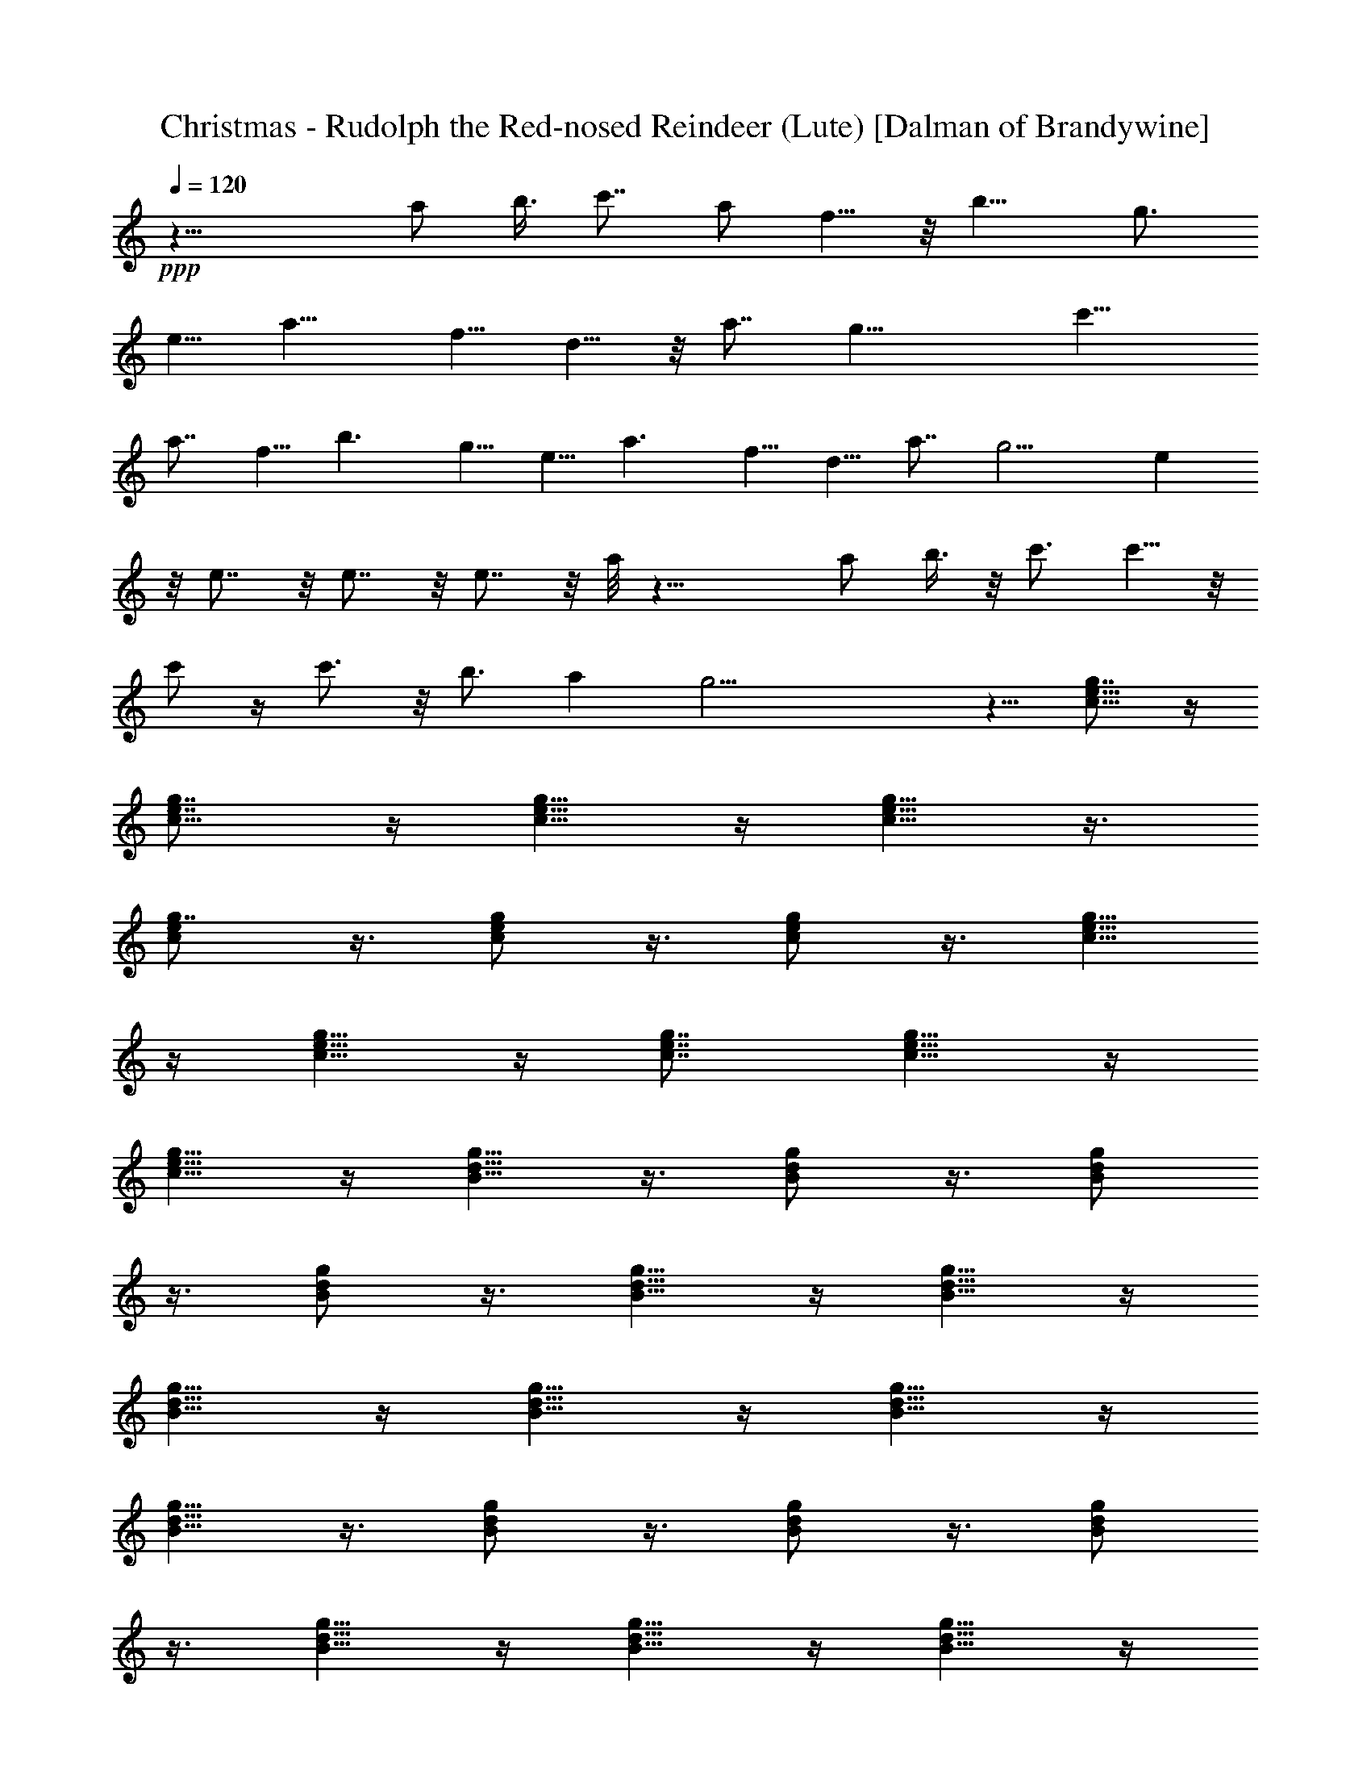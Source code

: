 X:1
T:Christmas - Rudolph the Red-nosed Reindeer (Lute) [Dalman of Brandywine]
L:1/4
Q:120
K:C
+ppp+
z29/8 [a/2z3/8] b3/8 [c'7/8z3/4] a/2 f5/8 z/8 [b11/8z5/8] [g3/4z5/8]
e5/8 [a11/8z5/8] f5/8 d5/8 z/8 a7/8 [g19/8z9/4] [c'13/8z3/4]
[a7/8z3/4] f5/8 [b3/2z3/4] g5/8 e5/8 [a3/2z3/4] f5/8 d5/8 a7/8 g9/4 e
z/8 e7/8 z/8 e7/8 z/8 e7/8 z/8 a/8 z23/8 a/2 b3/8 z/8 c'3/4 c'5/8 z/8
c'/2 z/4 c'3/4 z/8 b3/4 [az7/8] g19/4 z5/8 [g7/8e5/8c5/8] z/4
[g7/8e7/8c5/8] z/4 [g5/8e5/8c5/8] z/4 [g5/8e5/8c5/8] z3/8
[g7/8e/2c/2] z3/8 [g/2c/2e/2] z3/8 [g/2e/2c/2] z3/8 [g5/8e5/8c5/8]
z/4 [g5/8c5/8e5/8] z/4 [g7/8e7/8c7/8] [c5/8g5/8e5/8] z/4
[c5/8g5/8e5/8] z/4 [d5/8g5/8B5/8] z3/8 [d/2B/2g/2] z3/8 [d/2B/2g/2]
z3/8 [d/2g/2B/2] z3/8 [d5/8B5/8g5/8] z/4 [d5/8B5/8g5/8] z/4
[d5/8g5/8B5/8] z/4 [d5/8g5/8B5/8] z/4 [g5/8d5/8B5/8] z/4
[g5/8d5/8B5/8] z3/8 [d/2g/2B/2] z3/8 [d/2g/2B/2] z3/8 [g/2d/2B/2]
z3/8 [d5/8g5/8B5/8] z/4 [d5/8B5/8g5/8] z/4 [d5/8g5/8B5/8] z/4
[g5/8e5/8c5/8] z/4 [e5/8c5/8g5/8] z/4 [e5/8g5/8c5/8] z3/8 [e/2g/2c/2]
z3/8 [e/2g/2c/2] z3/8 [e/2c/2g/2] z3/8 [e5/8g5/8c5/8] z/4
[g5/8e5/8c5/8] z/4 [e5/8c5/8g5/8] z/4 [e5/8g5/8c5/8] z/4
[e5/8c5/8g5/8] z/4 [e5/8g5/8c5/8] z3/8 [c/2e/2g/2] z3/8 [c/2e/2g/2]
z3/8 [c/2e/2g/2] z3/8 [c5/8g5/8e5/8] z/4 [g5/8B5/8d5/8] z/4
[d5/8B5/8g5/8] z/4 [d5/8B5/8g5/8] z/4 [d5/8B5/8g5/8] z/4
[d5/8B5/8g5/8] z3/8 [g/2d/2B/2] z3/8 [B/2d/2g/2] z3/8 [d/2B/2g/2]
z3/8 [d5/8g5/8B5/8] z/4 [d5/8B5/8g5/8] z/4 [d5/8g5/8B5/8] z/4
[d5/8B5/8g5/8] z/4 [d5/8B5/8g5/8] z/4 [d5/8B5/8g5/8] z3/8 [d/2B/2g/2]
z3/8 [B/2d/2g/2] z3/8 [g/2e/2c/2] z3/8 [e5/8c5/8g5/8] z/4
[e5/8g5/8c5/8] z/4 [e5/8g5/8c5/8] z/4 [c5/8f5/8a5/8] z/4
[c5/8f5/8a5/8] z/4 [f5/8c5/8a5/8] z3/8 [c/2f/2a/2] z3/8 [c/2e/2g/2]
z3/8 [e/2g/2c/2] z3/8 [e5/8g5/8c5/8] z/4 [c5/8e5/8g5/8] z/4
[d5/8f5/8a5/8] z/4 [f5/8a5/8d5/8] z/4 [d5/8g5/8b5/8] z/4
[d5/8b5/8g5/8] z3/8 [e/2g/2c'/2] z3/8 [e/2g/2c'/2] z3/8 [e/2g/2c'/2]
z3/8 [e5/8g5/8c'5/8] z/4 [d5/8g5/8b5/8] z/4 [d5/8g5/8b5/8] z/4
[d5/8g5/8b5/8] z/4 [d5/8g5/8b5/8] z/4 [g5/8b5/8d5/8] z3/8 [d/2b/2g/2]
z3/8 [d/2g/2b/2] z3/8 [g/2d/2b/4] z5/8 [a5/8c5/8e5/8] z/4
[c5/8e5/8a5/8] z/4 [a5/8d5/8^f5/8] z/4 [d5/8^f5/8a5/8] z/4
[g5/8b5/8d5/8] z/4 [g5/8b5/8d5/8] z3/8 [d/2g/2b/2] z3/8 [d/2g/2b/2]
z3/8 [c/2g/2e/2] z3/8 [c5/8e5/8g5/8] z/4 [c5/8e5/8g5/8] z/4
[c5/8e5/8g5/8] z/4 [c5/8e5/8g5/8] z/4 [e5/8c5/8g5/8] z/4
[e5/8c5/8g5/8] z3/8 [e/2c/2g/2] z3/8 [c/2e/2g/2] z3/8 [c/2e/2g/2]
z3/8 [c5/8e5/8g5/8] z/4 [c5/8e5/8g5/8] z/4 [B5/8g5/8d5/8] z/4
[B5/8g5/8d5/8] z/4 [g5/8B5/8d5/8] z/4 [g5/8d5/8B5/8] z3/8 [g/2B/2d/2]
z3/8 [g/2B/2d/2] z3/8 [g/2d/2B/2] z3/8 [g5/8B5/8d5/8] z/4
[B5/8g5/8d5/8] z/4 [B5/8g5/8d5/8] z/4 [B5/8g5/8d5/8] z/4
[g5/8B5/8d5/8] z/4 [B5/8g5/8d5/8] z3/8 [g/2B/2d/2] z3/8 [g/2B/2d/2]
z3/8 [B/2g/2d/2] z3/8 [g5/8e5/8c5/8] z/4 [e5/8c5/8g5/8] z/4
[e5/8g5/8c5/8] z/4 [e5/8g5/8c5/8] z/4 [c5/8=f5/8a5/8A7/8] z/4
[c5/8f5/8a5/8z/8] A3/4 z/8 [c3/4f/2a/2] z3/8 [A7/8c/2f/2a/2] z3/8
[c/2e/2g/2G7/8] z3/8 [e5/8g5/8c5/8E/2] [G17/8z3/8] [e5/8g5/8c5/8] z/4
[c5/8e5/8g5/8] z/4 [d5/8f5/8a5/8F] z/4 [f5/8a5/8d5/8z/8] A3/4
[d5/8g5/8b5/8z/8] G3/4 z/8 [d/2b/2g/2F/2] [E31/8z3/8] [e/2g/2c'/2]
z3/8 [e/2g/2c'/2] z3/8 [e5/8g5/8c'5/8] z/4 [e5/8g5/8c'5/8] z/4
[d5/8g5/8b5/8D] z/4 [d5/8g5/8b5/8z/8] [E7/8z3/4] [d5/8g5/8b5/8z/8]
G3/4 [d5/8g5/8b5/8z/8] A7/8 [g/2b/2d/2B3/4] z3/8 [d/2b/2g/2B/2] z/8
[B15/8z/4] [d/2g/2b/2] z3/8 [g5/8d5/8b/4] z5/8 [a5/8c5/8e5/8] z/4
[c5/8e5/8a5/8] c/4 [a5/8d5/8^f5/8B7/8] z/4 [d5/8^f5/8a5/8z/8] A3/4
[g5/8b5/8d5/8z/8] G7/8 [g/2b/2d/2F5/8] [D9/4z3/8] [d/2g/2b/2] z3/8
[d/2g/2b/2] z3/8 [c5/8g5/8e5/8] z/4 [c5/8e5/8g5/8] z/4 [c5/8e5/8g5/8]
z/4 [c5/8e5/8g5/8] z/4 [c5/8e5/8g5/8] z/4 [e5/8c5/8g5/8] z3/8
[e/2c/2g/2] z3/8 [e/2c/2g/2] z3/8 [c/2e/2g/2] z3/8 [c5/8e5/8g5/8] z/4
[c5/8e5/8g5/8] z/4 [c5/8e5/8g5/8] z/4 [B5/8g5/8d5/8] z/4
[B5/8g5/8d5/8] z/4 [g5/8B5/8d5/8] z3/8 [g/2d/2B/2] z3/8 [g/2B/2d/2]
z3/8 [g/2B/2d/2] z3/8 [g5/8d5/8B5/8] z/4 [g5/8B5/8d5/8] z/4
[B5/8g5/8d5/8] z/4 [B5/8g5/8d5/8] z/4 [B5/8g5/8d5/8] z/4
[g5/8B5/8d5/8] z3/8 [g5/8d5/8B5/8] z/4 [d5/8g5/8B5/8] z/4
[d5/8g5/8B5/8] z/4 [g5/8d5/8B5/8] z/4 [d3/4g5/8B5/8] z/4
[g5/8d3/4B5/8] z/4 [d3/4g3/4B3/4] z/8 [g5/8d5/8B5/8] z/4
[B3/4d3/4g3/4] z/4 [B5/8d5/8g5/8] z/4 [d5/8g5/8B5/8] z/4 [B3/8d/2g/2]
z/2 [g3/8c3/8e3/8] z4 [B/2^d/2] z/2 [c3/8e3/8] 